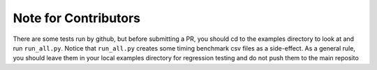 Note for Contributors
=====================

There are some tests run by github, but before submitting a PR, you should
cd to the examples directory to look at and run ``run_all.py``. Notice that
``run_all.py`` creates some timing benchmark csv files as a side-effect.
As a general rule, you should leave them in your local examples directory
for regression testing and do not push them to the main reposito
